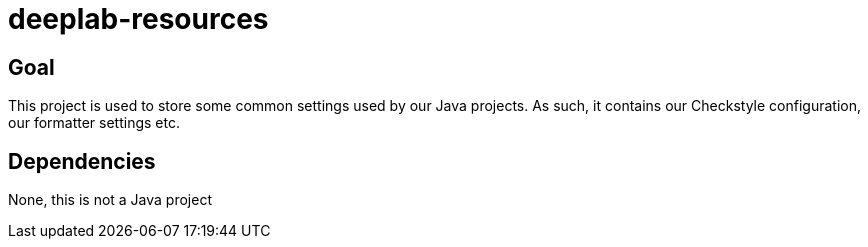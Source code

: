 = deeplab-resources

== Goal

This project is used to store some common settings used by our Java projects.
As such, it contains our Checkstyle configuration, our formatter settings etc.

== Dependencies

None, this is not a Java project
